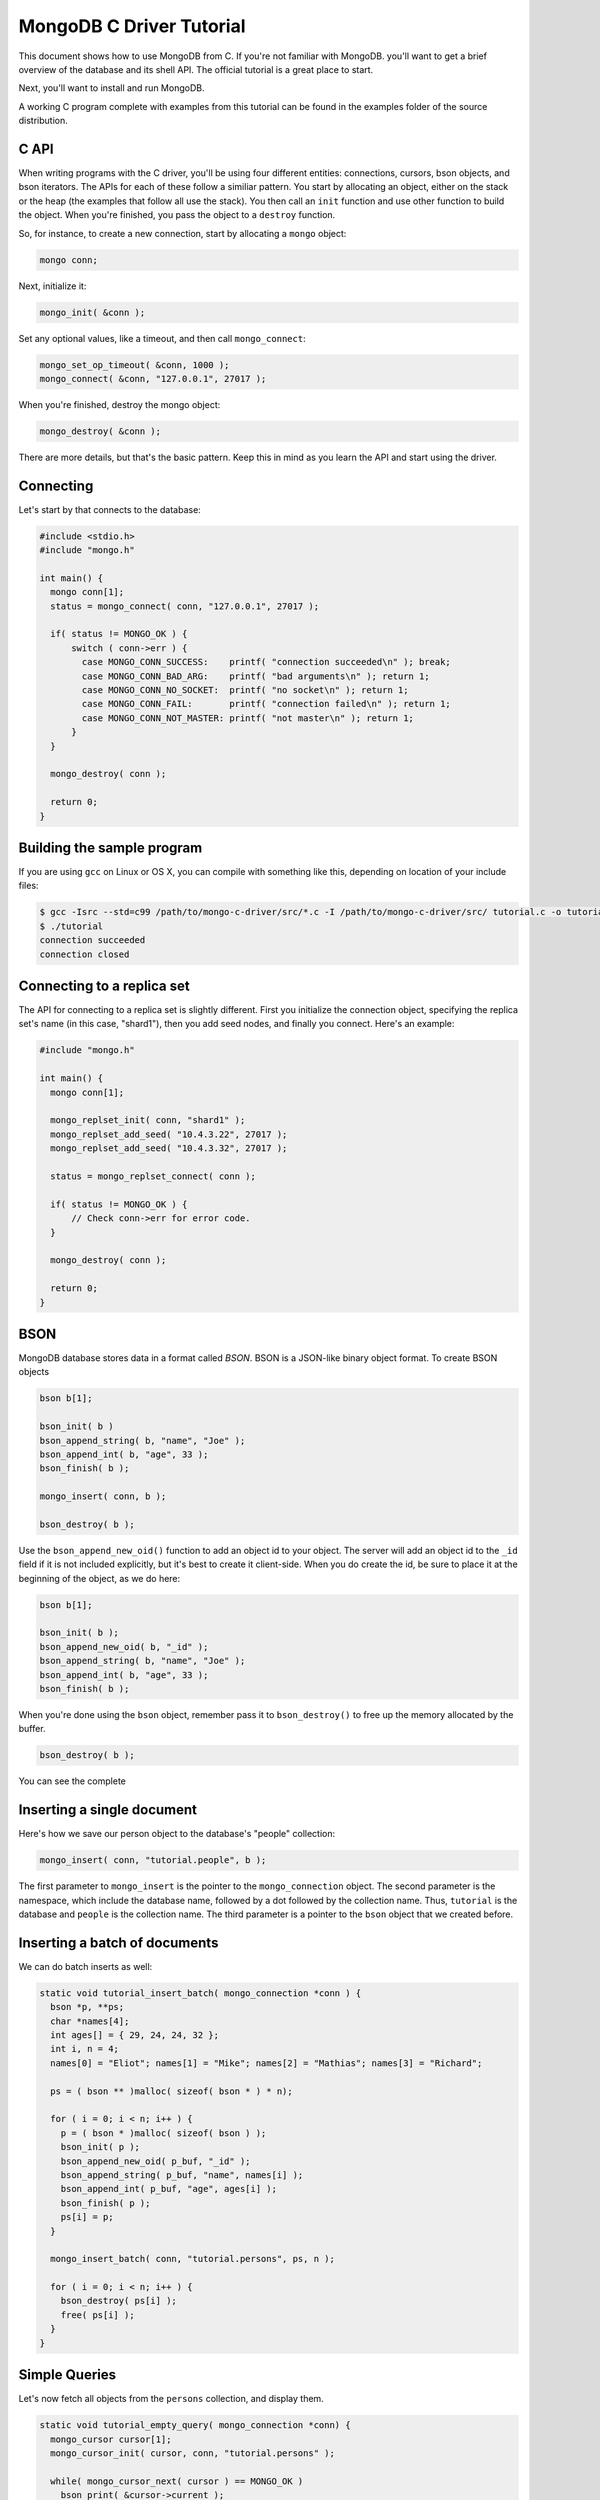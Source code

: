 MongoDB C Driver Tutorial
=========================

This document shows how to use MongoDB from C. If you're not familiar with MongoDB.
you'll want to get a brief overview of the database and its shell API. The official
tutorial is a great place to start.

Next, you'll want to install and run MongoDB.

A working C program complete with examples from this tutorial can be
found in the examples folder of the source distribution.

C API
-----

When writing programs with the C driver, you'll be using four different
entities: connections, cursors, bson objects, and bson iterators. The APIs
for each of these follow a similiar pattern. You start by allocating an object,
either on the stack or the heap (the examples that follow all use the stack). You then
call an ``init`` function and use other function to build the object. When you're finished,
you pass the object to a ``destroy`` function.

So, for instance, to create a new connection, start by allocating a ``mongo`` object:

.. code-block:: c

    mongo conn;

Next, initialize it:

.. code-block:: c

    mongo_init( &conn );

Set any optional values, like a timeout, and then call ``mongo_connect``:

.. code-block:: c

    mongo_set_op_timeout( &conn, 1000 );
    mongo_connect( &conn, "127.0.0.1", 27017 );

When you're finished, destroy the mongo object:

.. code-block:: c

    mongo_destroy( &conn );

There are more details, but that's the basic pattern. Keep this in mind
as you learn the API and start using the driver.

Connecting
----------

Let's start by that connects to the database:

.. code-block:: c

    #include <stdio.h>
    #include "mongo.h"

    int main() {
      mongo conn[1];
      status = mongo_connect( conn, "127.0.0.1", 27017 );

      if( status != MONGO_OK ) {
          switch ( conn->err ) {
            case MONGO_CONN_SUCCESS:    printf( "connection succeeded\n" ); break;
            case MONGO_CONN_BAD_ARG:    printf( "bad arguments\n" ); return 1;
            case MONGO_CONN_NO_SOCKET:  printf( "no socket\n" ); return 1;
            case MONGO_CONN_FAIL:       printf( "connection failed\n" ); return 1;
            case MONGO_CONN_NOT_MASTER: printf( "not master\n" ); return 1;
          }
      }

      mongo_destroy( conn );

      return 0;
    }

Building the sample program
---------------------------

If you are using ``gcc`` on Linux or OS X, you can compile with something like this,
depending on location of your include files:

.. code-block:: bash

    $ gcc -Isrc --std=c99 /path/to/mongo-c-driver/src/*.c -I /path/to/mongo-c-driver/src/ tutorial.c -o tutorial
    $ ./tutorial
    connection succeeded
    connection closed


Connecting to a replica set
---------------------------

The API for connecting to a replica set is slightly different. First you initialize
the connection object, specifying the replica set's name (in this case, "shard1"),
then you add seed nodes, and finally you connect. Here's an example:

.. code-block:: c

    #include "mongo.h"

    int main() {
      mongo conn[1];

      mongo_replset_init( conn, "shard1" );
      mongo_replset_add_seed( "10.4.3.22", 27017 );
      mongo_replset_add_seed( "10.4.3.32", 27017 );

      status = mongo_replset_connect( conn );

      if( status != MONGO_OK ) {
          // Check conn->err for error code.
      }

      mongo_destroy( conn );

      return 0;
    }

BSON
----

MongoDB database stores data in a format called *BSON*. BSON is a JSON-like binary object format.
To create BSON objects


.. code-block:: c

  bson b[1];

  bson_init( b )
  bson_append_string( b, "name", "Joe" );
  bson_append_int( b, "age", 33 );
  bson_finish( b );

  mongo_insert( conn, b );

  bson_destroy( b );

Use the ``bson_append_new_oid()`` function to add an object id to your object.
The server will add an object id to the ``_id`` field if it is not included explicitly,
but it's best to create it client-side. When you do create the id, be sure to place it
at the beginning of the object, as we do here:

.. code-block:: c

    bson b[1];

    bson_init( b );
    bson_append_new_oid( b, "_id" );
    bson_append_string( b, "name", "Joe" );
    bson_append_int( b, "age", 33 );
    bson_finish( b );

When you're done using the ``bson`` object, remember pass it to
``bson_destroy()`` to free up the memory allocated by the buffer.

.. code-block:: c

    bson_destroy( b );

You can see the complete 

.. BSON API: api/bson_8h.html

Inserting a single document
---------------------------

Here's how we save our person object to the database's "people" collection:

.. code-block:: c

    mongo_insert( conn, "tutorial.people", b );

The first parameter to ``mongo_insert`` is the pointer to the ``mongo_connection``
object. The second parameter is the namespace, which include the database name, followed
by a dot followed by the collection name. Thus, ``tutorial`` is the database and ``people``
is the collection name. The third parameter is a pointer to the ``bson`` object that
we created before.

Inserting a batch of documents
------------------------------

We can do batch inserts as well:

.. code-block:: c

    static void tutorial_insert_batch( mongo_connection *conn ) {
      bson *p, **ps;
      char *names[4];
      int ages[] = { 29, 24, 24, 32 };
      int i, n = 4;
      names[0] = "Eliot"; names[1] = "Mike"; names[2] = "Mathias"; names[3] = "Richard";

      ps = ( bson ** )malloc( sizeof( bson * ) * n);

      for ( i = 0; i < n; i++ ) {
        p = ( bson * )malloc( sizeof( bson ) );
        bson_init( p );
        bson_append_new_oid( p_buf, "_id" );
        bson_append_string( p_buf, "name", names[i] );
        bson_append_int( p_buf, "age", ages[i] );
        bson_finish( p );
        ps[i] = p;
      }

      mongo_insert_batch( conn, "tutorial.persons", ps, n );

      for ( i = 0; i < n; i++ ) {
        bson_destroy( ps[i] );
        free( ps[i] );
      }
    }

Simple Queries
--------------

Let's now fetch all objects from the ``persons`` collection, and display them.

.. code-block:: c

    static void tutorial_empty_query( mongo_connection *conn) {
      mongo_cursor cursor[1];
      mongo_cursor_init( cursor, conn, "tutorial.persons" );

      while( mongo_cursor_next( cursor ) == MONGO_OK )
        bson_print( &cursor->current );

      mongo_cursor_destroy( cursor );
    }

Here we use the most basic possible cursor, which iterates over all documents. This is the
equivalent of running ``db.persons.find()`` from the shell.

You initialize a cursor with ``mongo_cursor_init()``. Whenever you finish with a cursor,
you must pass it to ``mongo_cursor_destroy()``.

We use ``bson_print()`` to print an abbreviated JSON string representation of the object.

Let's now write a function which prints out the name of all persons
whose age is 24:

.. code-block:: c

    static void tutorial_simple_query( mongo_connection *conn ) {
      bson query[1];
      mongo_cursor cursor[1];

      bson_init( query );
      bson_append_int( query_buf, "age", 24 );
      bson_finish( query );

      mongo_cursor_init( cursor, conn, "tutorial.persons" );
      mongo_cursor_set_query( cursor, query )

      while( mongo_cursor_next( cursor ) == MONGO_OK ) {
        bson_iterator iterator[1];
        if ( bson_find( iterator, mongo_cursor_bson( cursor ), "name" )) {
            printf( "name: %s\n", bson_iterator_string( it ) );
        }
      }

      bson_destroy( query );
      mongo_cursor_destroy( cursor );
    }

Our query above, written as JSON, is equivalent to the following from the JavaScript shell:

.. code-block:: javascript

    use tutorial
    db.persons.find( { age: 24 } )

Complex Queries
---------------

Sometimes we want to do more then a simple query. We may want the results to
be sorted in a special way, or what the query to use a certain index.

Let's add a sort clause to our previous query. This requires some knowledge of the
implementation of query specs in MongoDB. A query spec can either consist of:

1. A query matcher alone, as in our previous example.

or

2. A query matcher, sort clause, hint enforcer, or explain directive. Each of these
   is wrapped by the keys ``$query``, ``$orderby``, ``$hint``, and ``$explain``, respectively.
   Most of the time, you'll only use ``$query`` and ``$orderby``.

To add a sort clause to our previous query, we change our query spec from this:

.. code-block:: c

    bson_init( query );
    bson_append_int( query, "age", 24 );
    bson_finish( query );

to this:

.. code-block:: c

    bson_init( query );
      bson_append_start_object( query, "$query" );
        bson_append_int( query, "age", 24 );
      bson_append_finish_object( query );

      bson_append_start_object( query, "$orderby" );
        bson_append_int( query, "name", 1);
      bson_append_finish_object( query );
    bson_finish( query );

This is equivalent to the following query from the MongoDB shell:

.. code-block:: javascript

    db.persons.find( { age: 24 } ).sort( { name: 1 } );


Updating documents
------------------

Use the ``mongo_update()`` function to perform updates.
For example the following update in the MongoDB shell:

.. code-block:: javascript

    use tutorial
    db.persons.update( { name : 'Joe', age : 33 },
                       { $inc : { visits : 1 } } )

is equivalent to the following C function:

.. code-block:: c

    static void tutorial_update( mongo_connection *conn ) {
      bson cond[1], op[1];

      bson_init( cond );
        bson_append_string( cond, "name", "Joe");
        bson_append_int( cond, "age", 33);
      bson_finish( cond );

      bson_init( op );
        bson_append_start_object( op, "$inc" );
          bson_append_int( op, "visits", 1 );
        bson_append_finish_object( op );
      bson_finish( op );

      mongo_update( conn, "tutorial.persons", cond, op, MONGO_UPDATE_BASIC );

      bson_destroy( cond );
      bson_destroy( op );
    }

The final argument to ``mongo_update()`` is a bitfield storing update options. If
you want to update all documents matching the ``cond``, you must use ``MONGO_UPDATE_MULTI``.
For upserts, use ``MONGO_UPDATE_UPSERT``. Here's an example:

.. code-block:: c

      mongo_update( conn, "tutorial.persons", cond, op, MONGO_UPDATE_MULTI );

Indexing
--------

Now we'll create a couple of indexes. The first is a simple index on ``name``, and
the second is a compound index on ``name`` and ``age``.

.. code-block:: c

    static void tutorial_index( mongo_connection *conn ) {
      bson key[1];

      bson_init( key );
      bson_append_int( key, "name", 1 );
      bson_finish( key );

      mongo_create_index( conn, "tutorial.persons", key, 0, NULL );

      bson_destroy( key );

      printf( "simple index created on \"name\"\n" );

      bson_init( key );
      bson_append_int( key, "age", 1 );
      bson_append_int( key, "name", 1 );
      bson_finish( key );

      mongo_create_index( conn, "tutorial.persons", key, 0, NULL );

      bson_destroy( key );

      printf( "compound index created on \"age\", \"name\"\n" );
    }



Further Reading
---------------

This overview just touches on the basics of using Mongo from C.
